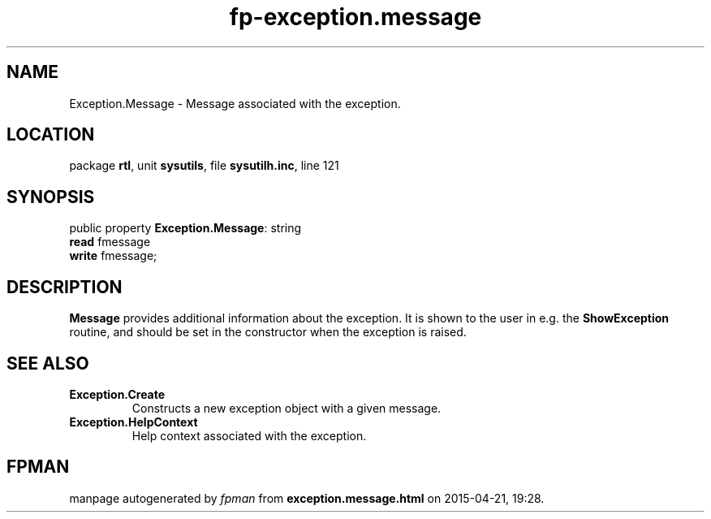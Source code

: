 .\" file autogenerated by fpman
.TH "fp-exception.message" 3 "2014-03-14" "fpman" "Free Pascal Programmer's Manual"
.SH NAME
Exception.Message - Message associated with the exception.
.SH LOCATION
package \fBrtl\fR, unit \fBsysutils\fR, file \fBsysutilh.inc\fR, line 121
.SH SYNOPSIS
public property \fBException.Message\fR: string
  \fBread\fR fmessage
  \fBwrite\fR fmessage;
.SH DESCRIPTION
\fBMessage\fR provides additional information about the exception. It is shown to the user in e.g. the \fBShowException\fR routine, and should be set in the constructor when the exception is raised.


.SH SEE ALSO
.TP
.B Exception.Create
Constructs a new exception object with a given message.
.TP
.B Exception.HelpContext
Help context associated with the exception.

.SH FPMAN
manpage autogenerated by \fIfpman\fR from \fBexception.message.html\fR on 2015-04-21, 19:28.

